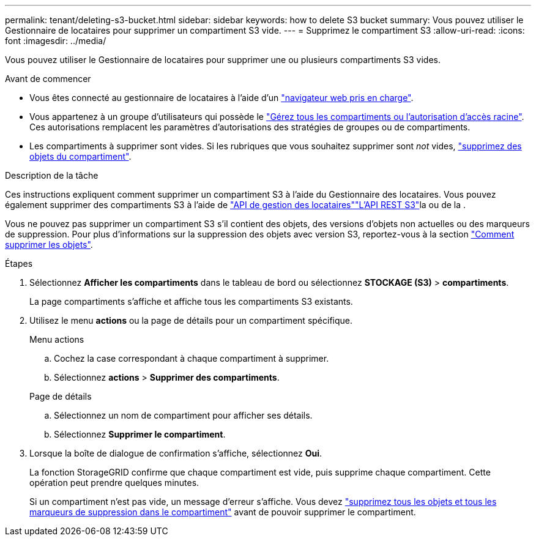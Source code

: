 ---
permalink: tenant/deleting-s3-bucket.html 
sidebar: sidebar 
keywords: how to delete S3 bucket 
summary: Vous pouvez utiliser le Gestionnaire de locataires pour supprimer un compartiment S3 vide. 
---
= Supprimez le compartiment S3
:allow-uri-read: 
:icons: font
:imagesdir: ../media/


[role="lead"]
Vous pouvez utiliser le Gestionnaire de locataires pour supprimer une ou plusieurs compartiments S3 vides.

.Avant de commencer
* Vous êtes connecté au gestionnaire de locataires à l'aide d'un link:../admin/web-browser-requirements.html["navigateur web pris en charge"].
* Vous appartenez à un groupe d'utilisateurs qui possède le link:tenant-management-permissions.html["Gérez tous les compartiments ou l'autorisation d'accès racine"]. Ces autorisations remplacent les paramètres d'autorisations des stratégies de groupes ou de compartiments.
* Les compartiments à supprimer sont vides. Si les rubriques que vous souhaitez supprimer sont _not_ vides, link:../tenant/deleting-s3-bucket-objects.html["supprimez des objets du compartiment"].


.Description de la tâche
Ces instructions expliquent comment supprimer un compartiment S3 à l'aide du Gestionnaire des locataires. Vous pouvez également supprimer des compartiments S3 à l'aide de link:understanding-tenant-management-api.html["API de gestion des locataires"]link:../s3/operations-on-buckets.html["L'API REST S3"]la ou de la .

Vous ne pouvez pas supprimer un compartiment S3 s'il contient des objets, des versions d'objets non actuelles ou des marqueurs de suppression. Pour plus d'informations sur la suppression des objets avec version S3, reportez-vous à la section link:../ilm/how-objects-are-deleted.html["Comment supprimer les objets"].

.Étapes
. Sélectionnez *Afficher les compartiments* dans le tableau de bord ou sélectionnez *STOCKAGE (S3)* > *compartiments*.
+
La page compartiments s'affiche et affiche tous les compartiments S3 existants.

. Utilisez le menu *actions* ou la page de détails pour un compartiment spécifique.
+
[role="tabbed-block"]
====
.Menu actions
--
.. Cochez la case correspondant à chaque compartiment à supprimer.
.. Sélectionnez *actions* > *Supprimer des compartiments*.


--
.Page de détails
--
.. Sélectionnez un nom de compartiment pour afficher ses détails.
.. Sélectionnez *Supprimer le compartiment*.


--
====
. Lorsque la boîte de dialogue de confirmation s'affiche, sélectionnez *Oui*.
+
La fonction StorageGRID confirme que chaque compartiment est vide, puis supprime chaque compartiment. Cette opération peut prendre quelques minutes.

+
Si un compartiment n'est pas vide, un message d'erreur s'affiche. Vous devez link:../tenant/deleting-s3-bucket-objects.html["supprimez tous les objets et tous les marqueurs de suppression dans le compartiment"] avant de pouvoir supprimer le compartiment.


